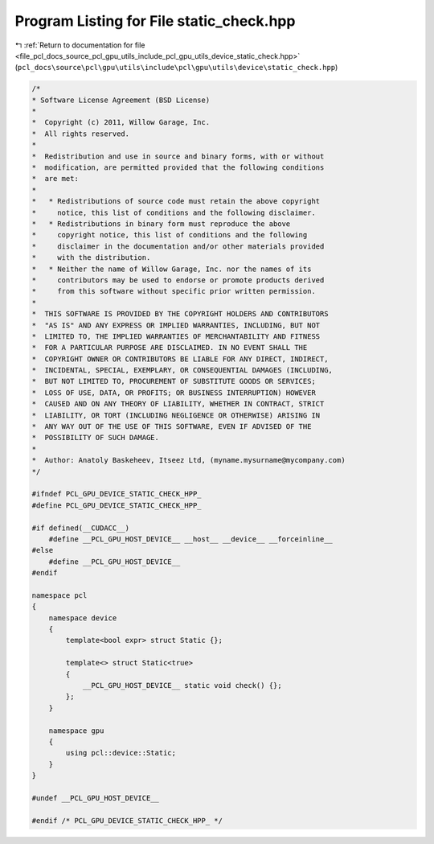 
.. _program_listing_file_pcl_docs_source_pcl_gpu_utils_include_pcl_gpu_utils_device_static_check.hpp:

Program Listing for File static_check.hpp
=========================================

|exhale_lsh| :ref:`Return to documentation for file <file_pcl_docs_source_pcl_gpu_utils_include_pcl_gpu_utils_device_static_check.hpp>` (``pcl_docs\source\pcl\gpu\utils\include\pcl\gpu\utils\device\static_check.hpp``)

.. |exhale_lsh| unicode:: U+021B0 .. UPWARDS ARROW WITH TIP LEFTWARDS

.. code-block:: cpp

   /*
   * Software License Agreement (BSD License)
   *
   *  Copyright (c) 2011, Willow Garage, Inc.
   *  All rights reserved.
   *
   *  Redistribution and use in source and binary forms, with or without
   *  modification, are permitted provided that the following conditions
   *  are met:
   *
   *   * Redistributions of source code must retain the above copyright
   *     notice, this list of conditions and the following disclaimer.
   *   * Redistributions in binary form must reproduce the above
   *     copyright notice, this list of conditions and the following
   *     disclaimer in the documentation and/or other materials provided
   *     with the distribution.
   *   * Neither the name of Willow Garage, Inc. nor the names of its
   *     contributors may be used to endorse or promote products derived
   *     from this software without specific prior written permission.
   *
   *  THIS SOFTWARE IS PROVIDED BY THE COPYRIGHT HOLDERS AND CONTRIBUTORS
   *  "AS IS" AND ANY EXPRESS OR IMPLIED WARRANTIES, INCLUDING, BUT NOT
   *  LIMITED TO, THE IMPLIED WARRANTIES OF MERCHANTABILITY AND FITNESS
   *  FOR A PARTICULAR PURPOSE ARE DISCLAIMED. IN NO EVENT SHALL THE
   *  COPYRIGHT OWNER OR CONTRIBUTORS BE LIABLE FOR ANY DIRECT, INDIRECT,
   *  INCIDENTAL, SPECIAL, EXEMPLARY, OR CONSEQUENTIAL DAMAGES (INCLUDING,
   *  BUT NOT LIMITED TO, PROCUREMENT OF SUBSTITUTE GOODS OR SERVICES;
   *  LOSS OF USE, DATA, OR PROFITS; OR BUSINESS INTERRUPTION) HOWEVER
   *  CAUSED AND ON ANY THEORY OF LIABILITY, WHETHER IN CONTRACT, STRICT
   *  LIABILITY, OR TORT (INCLUDING NEGLIGENCE OR OTHERWISE) ARISING IN
   *  ANY WAY OUT OF THE USE OF THIS SOFTWARE, EVEN IF ADVISED OF THE
   *  POSSIBILITY OF SUCH DAMAGE.
   *
   *  Author: Anatoly Baskeheev, Itseez Ltd, (myname.mysurname@mycompany.com)
   */
   
   #ifndef PCL_GPU_DEVICE_STATIC_CHECK_HPP_
   #define PCL_GPU_DEVICE_STATIC_CHECK_HPP_
   
   #if defined(__CUDACC__) 
       #define __PCL_GPU_HOST_DEVICE__ __host__ __device__ __forceinline__ 
   #else
       #define __PCL_GPU_HOST_DEVICE__
   #endif  
   
   namespace pcl
   {
       namespace device
       {
           template<bool expr> struct Static {};
           
           template<> struct Static<true> 
           { 
               __PCL_GPU_HOST_DEVICE__ static void check() {}; 
           };
       }    
   
       namespace gpu
       {
           using pcl::device::Static;
       }
   }
   
   #undef __PCL_GPU_HOST_DEVICE__
   
   #endif /* PCL_GPU_DEVICE_STATIC_CHECK_HPP_ */ 
